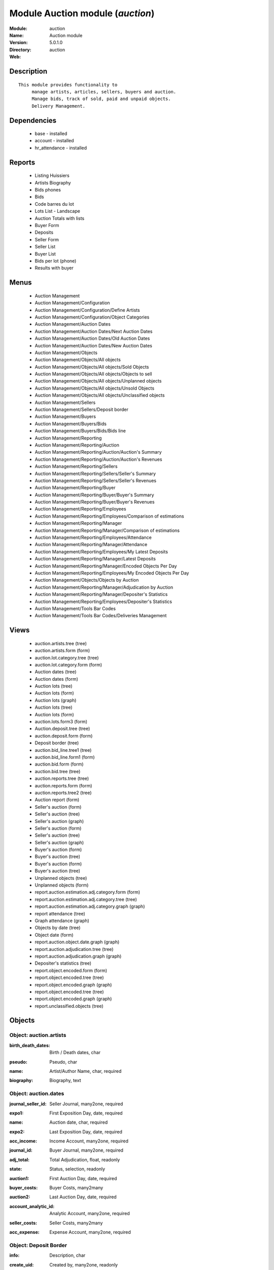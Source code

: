
Module Auction module (*auction*)
=================================
:Module: auction
:Name: Auction module
:Version: 5.0.1.0
:Directory: auction
:Web: 

Description
-----------

::

  This module provides functionality to 
       manage artists, articles, sellers, buyers and auction.
       Manage bids, track of sold, paid and unpaid objects.
       Delivery Management.

Dependencies
------------

 * base - installed
 * account - installed
 * hr_attendance - installed

Reports
-------

 * Listing Huissiers

 * Artists Biography

 * Bids phones

 * Bids

 * Code barres du lot

 * Lots List - Landscape

 * Auction Totals with lists

 * Buyer Form

 * Deposits

 * Seller Form

 * Seller List

 * Buyer List

 * Bids per lot (phone)

 * Results with buyer

Menus
-------

 * Auction Management
 * Auction Management/Configuration
 * Auction Management/Configuration/Define Artists
 * Auction Management/Configuration/Object Categories
 * Auction Management/Auction Dates
 * Auction Management/Auction Dates/Next Auction Dates
 * Auction Management/Auction Dates/Old Auction Dates
 * Auction Management/Auction Dates/New Auction Dates
 * Auction Management/Objects
 * Auction Management/Objects/All objects
 * Auction Management/Objects/All objects/Sold Objects
 * Auction Management/Objects/All objects/Objects to sell
 * Auction Management/Objects/All objects/Unplanned objects
 * Auction Management/Objects/All objects/Unsold Objects
 * Auction Management/Objects/All objects/Unclassified objects
 * Auction Management/Sellers
 * Auction Management/Sellers/Deposit border
 * Auction Management/Buyers
 * Auction Management/Buyers/Bids
 * Auction Management/Buyers/Bids/Bids line
 * Auction Management/Reporting
 * Auction Management/Reporting/Auction
 * Auction Management/Reporting/Auction/Auction's Summary
 * Auction Management/Reporting/Auction/Auction's Revenues
 * Auction Management/Reporting/Sellers
 * Auction Management/Reporting/Sellers/Seller's Summary
 * Auction Management/Reporting/Sellers/Seller's Revenues
 * Auction Management/Reporting/Buyer
 * Auction Management/Reporting/Buyer/Buyer's Summary
 * Auction Management/Reporting/Buyer/Buyer's Revenues
 * Auction Management/Reporting/Employees
 * Auction Management/Reporting/Employees/Comparison of estimations
 * Auction Management/Reporting/Manager
 * Auction Management/Reporting/Manager/Comparison of estimations
 * Auction Management/Reporting/Employees/Attendance
 * Auction Management/Reporting/Manager/Attendance
 * Auction Management/Reporting/Employees/My Latest Deposits
 * Auction Management/Reporting/Manager/Latest Deposits
 * Auction Management/Reporting/Manager/Encoded Objects Per Day
 * Auction Management/Reporting/Employees/My Encoded Objects Per Day
 * Auction Management/Objects/Objects by Auction
 * Auction Management/Reporting/Manager/Adjudication by Auction
 * Auction Management/Reporting/Manager/Depositer's Statistics
 * Auction Management/Reporting/Employees/Depositer's Statistics
 * Auction Management/Tools Bar Codes
 * Auction Management/Tools Bar Codes/Deliveries Management

Views
-----

 * auction.artists.tree (tree)
 * auction.artists.form (form)
 * auction.lot.category.tree (tree)
 * auction.lot.category.form (form)
 * Auction dates (tree)
 * Auction dates (form)
 * Auction lots (tree)
 * Auction lots (form)
 * Auction lots (graph)
 * Auction lots (tree)
 * Auction lots (form)
 * auction.lots.form3 (form)
 * Auction.deposit.tree (tree)
 * auction.deposit.form (form)
 * Deposit border (tree)
 * auction.bid_line.tree1 (tree)
 * auction.bid_line.form1 (form)
 * auction.bid.form (form)
 * auction.bid.tree (tree)
 * auction.reports.tree (tree)
 * auction.reports.form (form)
 * auction.reports.tree2 (tree)
 * Auction report (form)
 * Seller's auction (form)
 * Seller's auction (tree)
 * Seller's auction (graph)
 * Seller's auction (form)
 * Seller's auction (tree)
 * Seller's auction (graph)
 * Buyer's auction (form)
 * Buyer's auction (tree)
 * Buyer's auction (form)
 * Buyer's auction (tree)
 * Unplanned objects (tree)
 * Unplanned objects (form)
 * report.auction.estimation.adj.category.form (form)
 * report.auction.estimation.adj.category.tree (tree)
 * report.auction.estimation.adj.category.graph (graph)
 * report attendance (tree)
 * Graph attendance (graph)
 * Objects by date (tree)
 * Object date (form)
 * report.auction.object.date.graph (graph)
 * report.auction.adjudication.tree (tree)
 * report.auction.adjudication.graph (graph)
 * Depositer's statistics (tree)
 * report.object.encoded.form (form)
 * report.object.encoded.tree (tree)
 * report.object.encoded.graph (graph)
 * report.object.encoded.tree (tree)
 * report.object.encoded.graph (graph)
 * report.unclassified.objects (tree)


Objects
-------

Object: auction.artists
#######################

.. index::
  single: auction.artists object
.. 


:birth_death_dates: Birth / Death dates, char



.. index::
  single: birth_death_dates field
.. 




:pseudo: Pseudo, char



.. index::
  single: pseudo field
.. 




:name: Artist/Author Name, char, required



.. index::
  single: name field
.. 




:biography: Biography, text



.. index::
  single: biography field
.. 



Object: auction.dates
#####################

.. index::
  single: auction.dates object
.. 


:journal_seller_id: Seller Journal, many2one, required



.. index::
  single: journal_seller_id field
.. 




:expo1: First Exposition Day, date, required



.. index::
  single: expo1 field
.. 




:name: Auction date, char, required



.. index::
  single: name field
.. 




:expo2: Last Exposition Day, date, required



.. index::
  single: expo2 field
.. 




:acc_income: Income Account, many2one, required



.. index::
  single: acc_income field
.. 




:journal_id: Buyer Journal, many2one, required



.. index::
  single: journal_id field
.. 




:adj_total: Total Adjudication, float, readonly



.. index::
  single: adj_total field
.. 




:state: Status, selection, readonly



.. index::
  single: state field
.. 




:auction1: First Auction Day, date, required



.. index::
  single: auction1 field
.. 




:buyer_costs: Buyer Costs, many2many



.. index::
  single: buyer_costs field
.. 




:auction2: Last Auction Day, date, required



.. index::
  single: auction2 field
.. 




:account_analytic_id: Analytic Account, many2one, required



.. index::
  single: account_analytic_id field
.. 




:seller_costs: Seller Costs, many2many



.. index::
  single: seller_costs field
.. 




:acc_expense: Expense Account, many2one, required



.. index::
  single: acc_expense field
.. 



Object: Deposit Border
######################

.. index::
  single: Deposit Border object
.. 


:info: Description, char



.. index::
  single: info field
.. 




:create_uid: Created by, many2one, readonly



.. index::
  single: create_uid field
.. 




:specific_cost_ids: Specific Costs, one2many



.. index::
  single: specific_cost_ids field
.. 




:name: Depositer Inventory, char, required



.. index::
  single: name field
.. 




:date_dep: Deposit date, date, required



.. index::
  single: date_dep field
.. 




:transfer: Transfer, boolean



.. index::
  single: transfer field
.. 




:total_neg: Allow Negative Amount, boolean



.. index::
  single: total_neg field
.. 




:lot_id: Objects, one2many



.. index::
  single: lot_id field
.. 




:partner_id: Seller, many2one, required



.. index::
  single: partner_id field
.. 




:method: Withdrawned method, selection, required



.. index::
  single: method field
.. 




:tax_id: Expenses, many2one



.. index::
  single: tax_id field
.. 



Object: auction.deposit.cost
############################

.. index::
  single: auction.deposit.cost object
.. 


:deposit_id: Deposit, many2one



.. index::
  single: deposit_id field
.. 




:account: Destination Account, many2one, required



.. index::
  single: account field
.. 




:amount: Amount, float



.. index::
  single: amount field
.. 




:name: Cost Name, char, required



.. index::
  single: name field
.. 



Object: auction.lot.category
############################

.. index::
  single: auction.lot.category object
.. 


:priority: Priority, float



.. index::
  single: priority field
.. 




:active: Active, boolean



.. index::
  single: active field
.. 




:name: Category Name, char, required



.. index::
  single: name field
.. 




:aie_categ: Aie Category, selection



.. index::
  single: aie_categ field
.. 



Object: Object
##############

.. index::
  single: Object object
.. 


:is_ok: Buyer's payment, boolean



.. index::
  single: is_ok field
.. 




:vnd_lim: Seller limit, float



.. index::
  single: vnd_lim field
.. 




:statement_id: Payment, many2many



.. index::
  single: statement_id field
.. 




:image: Image, binary



.. index::
  single: image field
.. 




:obj_num: Catalog Number, integer



.. index::
  single: obj_num field
.. 




:lot_num: List Number, integer, required



.. index::
  single: lot_num field
.. 




:ach_uid: Buyer, many2one



.. index::
  single: ach_uid field
.. 




:sel_inv_id: Seller Invoice, many2one, readonly



.. index::
  single: sel_inv_id field
.. 




:vnd_lim_net: Net limit ?, boolean, readonly



.. index::
  single: vnd_lim_net field
.. 




:bord_vnd_id: Depositer Inventory, many2one, required



.. index::
  single: bord_vnd_id field
.. 




:ach_emp: Taken Away, boolean



.. index::
  single: ach_emp field
.. 




:create_uid: Created by, many2one, readonly



.. index::
  single: create_uid field
.. 




:net_revenue: Net revenue, float, readonly



.. index::
  single: net_revenue field
.. 




:artist2_id: Artist/Author 2, many2one



.. index::
  single: artist2_id field
.. 




:obj_comm: Commission, boolean



.. index::
  single: obj_comm field
.. 




:paid_ach: Buyer invoice reconciled, boolean, readonly



.. index::
  single: paid_ach field
.. 




:lot_local: Location, char



.. index::
  single: lot_local field
.. 




:state: Status, selection, required, readonly



.. index::
  single: state field
.. 




:costs: Indirect costs, float, readonly



.. index::
  single: costs field
.. 




:history_ids: Auction history, one2many



.. index::
  single: history_ids field
.. 




:artist_id: Artist/Author, many2one



.. index::
  single: artist_id field
.. 




:ach_login: Buyer Username, char



.. index::
  single: ach_login field
.. 




:gross_revenue: Gross revenue, float, readonly



.. index::
  single: gross_revenue field
.. 




:lot_type: Object category, selection



.. index::
  single: lot_type field
.. 




:author_right: Author rights, many2one



.. index::
  single: author_right field
.. 




:ach_avance: Buyer Advance, float



.. index::
  single: ach_avance field
.. 




:gross_margin: Gross Margin (%), float, readonly



.. index::
  single: gross_margin field
.. 




:important: To be Emphatized, boolean



.. index::
  single: important field
.. 




:name2: Short Description (2), char



.. index::
  single: name2 field
.. 




:lot_est1: Minimum Estimation, float



.. index::
  single: lot_est1 field
.. 




:lot_est2: Maximum Estimation, float



.. index::
  single: lot_est2 field
.. 




:name: Short Description, char, required



.. index::
  single: name field
.. 




:product_id: Product, many2one, required



.. index::
  single: product_id field
.. 




:net_margin: Net Margin (%), float, readonly



.. index::
  single: net_margin field
.. 




:ach_inv_id: Buyer Invoice, many2one, readonly



.. index::
  single: ach_inv_id field
.. 




:obj_price: Adjudication price, float



.. index::
  single: obj_price field
.. 




:obj_ret: Price retired, float



.. index::
  single: obj_ret field
.. 




:auction_id: Auction Date, many2one



.. index::
  single: auction_id field
.. 




:bid_lines: Bids, one2many



.. index::
  single: bid_lines field
.. 




:paid_vnd: Seller Paid, boolean



.. index::
  single: paid_vnd field
.. 




:buyer_price: Buyer price, float, readonly



.. index::
  single: buyer_price field
.. 




:obj_desc: Object Description, text



.. index::
  single: obj_desc field
.. 




:seller_price: Seller price, float, readonly



.. index::
  single: seller_price field
.. 



Object: Bid auctions
####################

.. index::
  single: Bid auctions object
.. 


:bid_lines: Bid, one2many



.. index::
  single: bid_lines field
.. 




:contact_tel: Contact, char



.. index::
  single: contact_tel field
.. 




:auction_id: Auction Date, many2one, required



.. index::
  single: auction_id field
.. 




:partner_id: Buyer Name, many2one, required



.. index::
  single: partner_id field
.. 




:name: Bid ID, char, required



.. index::
  single: name field
.. 



Object: Lot history
###################

.. index::
  single: Lot history object
.. 


:lot_id: Object, many2one, required



.. index::
  single: lot_id field
.. 




:price: Withdrawn price, float



.. index::
  single: price field
.. 




:auction_id: Auction date, many2one, required



.. index::
  single: auction_id field
.. 




:name: Date, date



.. index::
  single: name field
.. 



Object: Bid
###########

.. index::
  single: Bid object
.. 


:name: Bid date, char



.. index::
  single: name field
.. 




:auction: Auction Name, char



.. index::
  single: auction field
.. 




:price: Maximum Price, float



.. index::
  single: price field
.. 




:bid_id: Bid ID, many2one, required



.. index::
  single: bid_id field
.. 




:call: To be Called, boolean



.. index::
  single: call field
.. 




:lot_id: Object, many2one, required



.. index::
  single: lot_id field
.. 



Object: Auction Reporting on buyer view
#######################################

.. index::
  single: Auction Reporting on buyer view object
.. 


:total_price: Total Adj., float, readonly



.. index::
  single: total_price field
.. 




:auction: Auction date, many2one, readonly



.. index::
  single: auction field
.. 




:object: No of objects, integer, readonly



.. index::
  single: object field
.. 




:buyer: Buyer, many2one, readonly



.. index::
  single: buyer field
.. 




:avg_price: Avg Adj., float, readonly



.. index::
  single: avg_price field
.. 




:date: Create Date, date



.. index::
  single: date field
.. 




:buyer_login: Buyer Login, char, readonly



.. index::
  single: buyer_login field
.. 



Object: Auction Reporting on buyer view
#######################################

.. index::
  single: Auction Reporting on buyer view object
.. 


:gross_revenue: Gross Revenue, float, readonly



.. index::
  single: gross_revenue field
.. 




:net_revenue: Net Revenue, float, readonly



.. index::
  single: net_revenue field
.. 




:auction: Auction date, many2one, readonly



.. index::
  single: auction field
.. 




:net_margin: Net Margin, float, readonly



.. index::
  single: net_margin field
.. 




:date: Create Date, date, required



.. index::
  single: date field
.. 




:sumadj: Sum of adjustication, float, readonly



.. index::
  single: sumadj field
.. 




:buyer: Buyer, many2one, readonly



.. index::
  single: buyer field
.. 




:buyer_login: Buyer Login, char, readonly



.. index::
  single: buyer_login field
.. 



Object: Auction Reporting on seller view
########################################

.. index::
  single: Auction Reporting on seller view object
.. 


:total_price: Total adjudication, float, readonly



.. index::
  single: total_price field
.. 




:auction: Auction date, many2one, readonly



.. index::
  single: auction field
.. 




:object_number: No of Objects, integer, readonly



.. index::
  single: object_number field
.. 




:seller: Seller, many2one, readonly



.. index::
  single: seller field
.. 




:state: Status, selection, readonly



.. index::
  single: state field
.. 




:avg_estimation: Avg estimation, float, readonly



.. index::
  single: avg_estimation field
.. 




:avg_price: Avg adjudication, float, readonly



.. index::
  single: avg_price field
.. 




:date: Create Date, date, required



.. index::
  single: date field
.. 



Object: Auction Reporting on seller view2
#########################################

.. index::
  single: Auction Reporting on seller view2 object
.. 


:gross_revenue: Gross revenue, float, readonly



.. index::
  single: gross_revenue field
.. 




:sum_adj: Sum Adjustication, float, readonly



.. index::
  single: sum_adj field
.. 




:net_revenue: Net revenue, float, readonly



.. index::
  single: net_revenue field
.. 




:auction: Auction date, many2one, readonly



.. index::
  single: auction field
.. 




:seller: Seller, many2one, readonly



.. index::
  single: seller field
.. 




:date: Auction date, date, required



.. index::
  single: date field
.. 




:net_margin: Net margin, float, readonly



.. index::
  single: net_margin field
.. 



Object: Auction Reporting on  view2
###################################

.. index::
  single: Auction Reporting on  view2 object
.. 


:gross_revenue: Gross revenue, float, readonly



.. index::
  single: gross_revenue field
.. 




:obj_number: # of Objects, integer, readonly



.. index::
  single: obj_number field
.. 




:sum_adj: Sum of adjudication, float, readonly



.. index::
  single: sum_adj field
.. 




:net_revenue: Net revenue, float, readonly



.. index::
  single: net_revenue field
.. 




:auction: Auction date, many2one, readonly



.. index::
  single: auction field
.. 




:obj_margin_procent: Net margin (%), float, readonly



.. index::
  single: obj_margin_procent field
.. 




:obj_margin: Avg margin, float, readonly



.. index::
  single: obj_margin field
.. 




:date: Auction date, date, required



.. index::
  single: date field
.. 



Object: Auction Reporting on view1
##################################

.. index::
  single: Auction Reporting on view1 object
.. 


:obj_ret: # obj ret, integer, readonly



.. index::
  single: obj_ret field
.. 




:min_est: Minimum Estimation, float, readonly



.. index::
  single: min_est field
.. 




:nseller: No of sellers, float, readonly



.. index::
  single: nseller field
.. 




:nbuyer: No of buyers, float, readonly



.. index::
  single: nbuyer field
.. 




:nobjects: No of objects, float, readonly



.. index::
  single: nobjects field
.. 




:max_est: Maximum Estimation, float, readonly



.. index::
  single: max_est field
.. 




:auction_id: Auction date, many2one, readonly



.. index::
  single: auction_id field
.. 




:adj_price: Adjudication price, float, readonly



.. index::
  single: adj_price field
.. 



Object: Objects per day
#######################

.. index::
  single: Objects per day object
.. 


:month: Month, date



.. index::
  single: month field
.. 




:user_id: User, many2one



.. index::
  single: user_id field
.. 




:obj_num: # of Objects, integer



.. index::
  single: obj_num field
.. 




:name: Created date, date



.. index::
  single: name field
.. 



Object: comparaison estimate/adjudication 
##########################################

.. index::
  single: comparaison estimate/adjudication  object
.. 


:user_id: User, many2one



.. index::
  single: user_id field
.. 




:obj_price: Adjudication price, float



.. index::
  single: obj_price field
.. 




:lot_type: Object Type, selection



.. index::
  single: lot_type field
.. 




:adj_total: Total Adjudication, float



.. index::
  single: adj_total field
.. 




:date: Date, date, readonly



.. index::
  single: date field
.. 




:lot_est1: Minimum Estimation, float



.. index::
  single: lot_est1 field
.. 




:lot_est2: Maximum Estimation, float



.. index::
  single: lot_est2 field
.. 



Object: report_auction_adjudication
###################################

.. index::
  single: report_auction_adjudication object
.. 


:date: Date, date, readonly



.. index::
  single: date field
.. 




:adj_total: Total Adjudication, float



.. index::
  single: adj_total field
.. 




:state: Status, selection



.. index::
  single: state field
.. 




:user_id: User, many2one



.. index::
  single: user_id field
.. 




:name: Auction date, many2one, readonly



.. index::
  single: name field
.. 



Object: Report Sign In/Out
##########################

.. index::
  single: Report Sign In/Out object
.. 


:total_attendance: Total, float, readonly



.. index::
  single: total_attendance field
.. 




:employee_id: Employee, many2one, readonly



.. index::
  single: employee_id field
.. 




:name: Date, date, readonly



.. index::
  single: name field
.. 



Object: Report deposit border
#############################

.. index::
  single: Report deposit border object
.. 


:total_marge: Total margin, float, readonly



.. index::
  single: total_marge field
.. 




:nb_obj: # of objects, float, readonly



.. index::
  single: nb_obj field
.. 




:bord: Depositer Inventory, char, required



.. index::
  single: bord field
.. 




:moy_est: Avg. Est, float, readonly



.. index::
  single: moy_est field
.. 




:seller: Seller, many2one



.. index::
  single: seller field
.. 



Object: Object encoded
######################

.. index::
  single: Object encoded object
.. 


:gross_revenue: Gross revenue, float, readonly



.. index::
  single: gross_revenue field
.. 




:user_id: User, many2one



.. index::
  single: user_id field
.. 




:obj_num: # of Encoded obj., integer, readonly



.. index::
  single: obj_num field
.. 




:net_revenue: Net revenue, float, readonly



.. index::
  single: net_revenue field
.. 




:obj_margin: Net margin, float, readonly



.. index::
  single: obj_margin field
.. 




:obj_ret: # obj ret, integer, readonly



.. index::
  single: obj_ret field
.. 




:state: Status, selection, required



.. index::
  single: state field
.. 




:date: Create Date, date, required



.. index::
  single: date field
.. 




:estimation: Estimation, float



.. index::
  single: estimation field
.. 




:adj: Adj., integer, readonly



.. index::
  single: adj field
.. 



Object: Object encoded
######################

.. index::
  single: Object encoded object
.. 


:gross_revenue: Gross revenue, float, readonly



.. index::
  single: gross_revenue field
.. 




:user_id: User, many2one



.. index::
  single: user_id field
.. 




:obj_num: # of Encoded obj., integer, readonly



.. index::
  single: obj_num field
.. 




:net_revenue: Net revenue, float, readonly



.. index::
  single: net_revenue field
.. 




:obj_ret: # obj ret, integer, readonly



.. index::
  single: obj_ret field
.. 




:obj_margin: Net margin, float, readonly



.. index::
  single: obj_margin field
.. 




:date: Create Date, date, required



.. index::
  single: date field
.. 




:estimation: Estimation, float



.. index::
  single: estimation field
.. 




:adj: Adj., integer, readonly



.. index::
  single: adj field
.. 



Object: Unclassified objects 
#############################

.. index::
  single: Unclassified objects  object
.. 


:name: Short Description, char, required



.. index::
  single: name field
.. 




:auction: Auction date, many2one, readonly



.. index::
  single: auction field
.. 




:obj_comm: Commission, boolean



.. index::
  single: obj_comm field
.. 




:obj_price: Adjudication price, float



.. index::
  single: obj_price field
.. 




:lot_type: Object category, selection



.. index::
  single: lot_type field
.. 




:state: Status, selection, required, readonly



.. index::
  single: state field
.. 




:lot_num: List Number, integer, required



.. index::
  single: lot_num field
.. 




:lot_est1: Minimum Estimation, float



.. index::
  single: lot_est1 field
.. 




:lot_est2: Maximum Estimation, float



.. index::
  single: lot_est2 field
.. 




:ach_login: Buyer Username, char



.. index::
  single: ach_login field
.. 




:bord_vnd_id: Depositer Inventory, many2one, required



.. index::
  single: bord_vnd_id field
.. 




:obj_num: Catalog Number, integer



.. index::
  single: obj_num field
.. 

